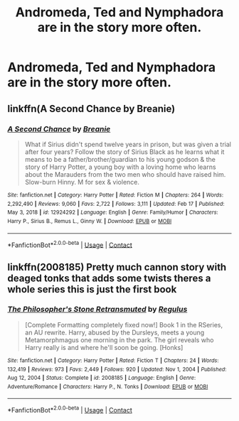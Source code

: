 #+TITLE: Andromeda, Ted and Nymphadora are in the story more often.

* Andromeda, Ted and Nymphadora are in the story more often.
:PROPERTIES:
:Author: NotSoSnarky
:Score: 6
:DateUnix: 1613964601.0
:DateShort: 2021-Feb-22
:FlairText: Request/Prompt
:END:

** linkffn(A Second Chance by Breanie)
:PROPERTIES:
:Author: RoyalAct4
:Score: 2
:DateUnix: 1613979744.0
:DateShort: 2021-Feb-22
:END:

*** [[https://www.fanfiction.net/s/12924292/1/][*/A Second Chance/*]] by [[https://www.fanfiction.net/u/1265123/Breanie][/Breanie/]]

#+begin_quote
  What if Sirius didn't spend twelve years in prison, but was given a trial after four years? Follow the story of Sirius Black as he learns what it means to be a father/brother/guardian to his young godson & the story of Harry Potter, a young boy with a loving home who learns about the Marauders from the two men who should have raised him. Slow-burn Hinny. M for sex & violence.
#+end_quote

^{/Site/:} ^{fanfiction.net} ^{*|*} ^{/Category/:} ^{Harry} ^{Potter} ^{*|*} ^{/Rated/:} ^{Fiction} ^{M} ^{*|*} ^{/Chapters/:} ^{264} ^{*|*} ^{/Words/:} ^{2,292,490} ^{*|*} ^{/Reviews/:} ^{9,060} ^{*|*} ^{/Favs/:} ^{2,722} ^{*|*} ^{/Follows/:} ^{3,111} ^{*|*} ^{/Updated/:} ^{Feb} ^{17} ^{*|*} ^{/Published/:} ^{May} ^{3,} ^{2018} ^{*|*} ^{/id/:} ^{12924292} ^{*|*} ^{/Language/:} ^{English} ^{*|*} ^{/Genre/:} ^{Family/Humor} ^{*|*} ^{/Characters/:} ^{Harry} ^{P.,} ^{Sirius} ^{B.,} ^{Remus} ^{L.,} ^{Ginny} ^{W.} ^{*|*} ^{/Download/:} ^{[[http://www.ff2ebook.com/old/ffn-bot/index.php?id=12924292&source=ff&filetype=epub][EPUB]]} ^{or} ^{[[http://www.ff2ebook.com/old/ffn-bot/index.php?id=12924292&source=ff&filetype=mobi][MOBI]]}

--------------

*FanfictionBot*^{2.0.0-beta} | [[https://github.com/FanfictionBot/reddit-ffn-bot/wiki/Usage][Usage]] | [[https://www.reddit.com/message/compose?to=tusing][Contact]]
:PROPERTIES:
:Author: FanfictionBot
:Score: 1
:DateUnix: 1613979769.0
:DateShort: 2021-Feb-22
:END:


** linkffn(2008185) Pretty much cannon story with deaged tonks that adds some twists theres a whole series this is just the first book
:PROPERTIES:
:Author: CheckmateBen
:Score: 2
:DateUnix: 1614006075.0
:DateShort: 2021-Feb-22
:END:

*** [[https://www.fanfiction.net/s/2008185/1/][*/The Philosopher's Stone Retransmuted/*]] by [[https://www.fanfiction.net/u/71268/Regulus][/Regulus/]]

#+begin_quote
  [Complete Formatting completely fixed now!] Book 1 in the RSeries, an AU rewrite. Harry, abused by the Dursleys, meets a young Metamorphmagus one morning in the park. The girl reveals who Harry really is and where he'll soon be going. [Honks]
#+end_quote

^{/Site/:} ^{fanfiction.net} ^{*|*} ^{/Category/:} ^{Harry} ^{Potter} ^{*|*} ^{/Rated/:} ^{Fiction} ^{T} ^{*|*} ^{/Chapters/:} ^{24} ^{*|*} ^{/Words/:} ^{132,419} ^{*|*} ^{/Reviews/:} ^{973} ^{*|*} ^{/Favs/:} ^{2,449} ^{*|*} ^{/Follows/:} ^{920} ^{*|*} ^{/Updated/:} ^{Nov} ^{1,} ^{2004} ^{*|*} ^{/Published/:} ^{Aug} ^{12,} ^{2004} ^{*|*} ^{/Status/:} ^{Complete} ^{*|*} ^{/id/:} ^{2008185} ^{*|*} ^{/Language/:} ^{English} ^{*|*} ^{/Genre/:} ^{Adventure/Romance} ^{*|*} ^{/Characters/:} ^{Harry} ^{P.,} ^{N.} ^{Tonks} ^{*|*} ^{/Download/:} ^{[[http://www.ff2ebook.com/old/ffn-bot/index.php?id=2008185&source=ff&filetype=epub][EPUB]]} ^{or} ^{[[http://www.ff2ebook.com/old/ffn-bot/index.php?id=2008185&source=ff&filetype=mobi][MOBI]]}

--------------

*FanfictionBot*^{2.0.0-beta} | [[https://github.com/FanfictionBot/reddit-ffn-bot/wiki/Usage][Usage]] | [[https://www.reddit.com/message/compose?to=tusing][Contact]]
:PROPERTIES:
:Author: FanfictionBot
:Score: 1
:DateUnix: 1614007114.0
:DateShort: 2021-Feb-22
:END:
